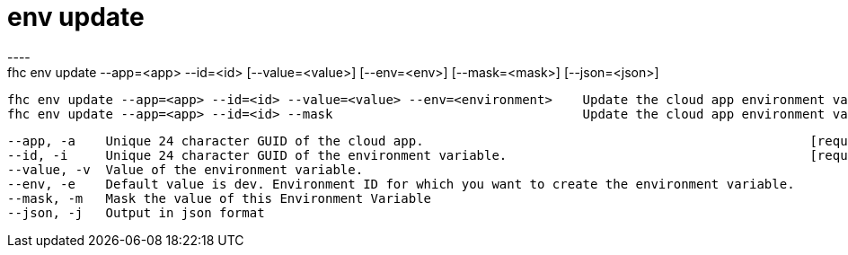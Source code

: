 [[env-update]]
= env update
----
fhc env update --app=<app> --id=<id> [--value=<value>] [--env=<env>] [--mask=<mask>] [--json=<json>]

  fhc env update --app=<app> --id=<id> --value=<value> --env=<environment>    Update the cloud app environment variables with the <id> from the <app> in the <env> with the <name> and <value>
  fhc env update --app=<app> --id=<id> --mask                                 Update the cloud app environment variables with the <id> from the <app> in the <env> to be masked


  --app, -a    Unique 24 character GUID of the cloud app.                                                   [required]
  --id, -i     Unique 24 character GUID of the environment variable.                                        [required]
  --value, -v  Value of the environment variable.                                                         
  --env, -e    Default value is dev. Environment ID for which you want to create the environment variable.
  --mask, -m   Mask the value of this Environment Variable                                                
  --json, -j   Output in json format                                                                      

----
